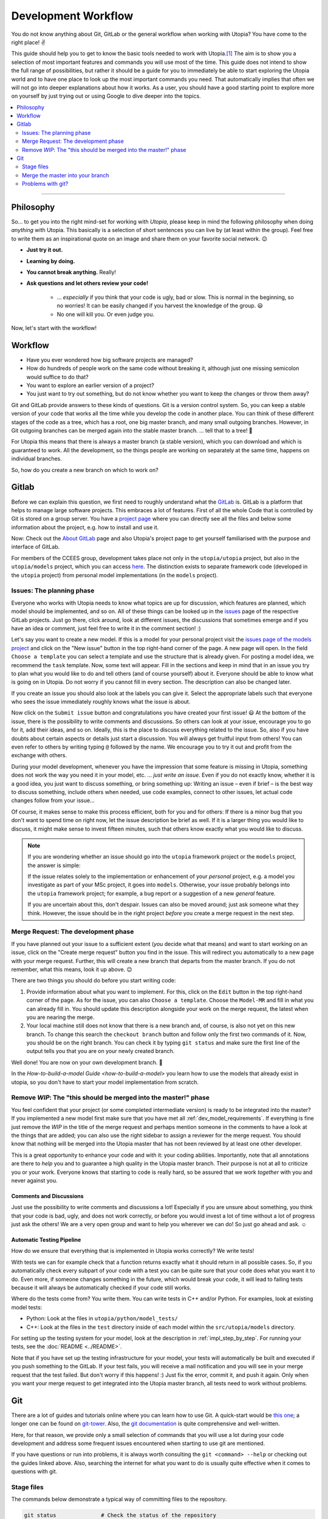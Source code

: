 .. _dev_workflow:

Development Workflow
====================

You do not know anything about Git, GitLab or the general workflow when working with Utopia? You have come to the right place! ✌

This guide should help you to get to know the basic tools needed to work with Utopia.\ [#fn-1]_ The aim is to show you a selection of most important features and commands you will use most of the time. This guide does not intend to show the full range of possibilities, but rather it should be a guide for you to immediately be able to start exploring the Utopia world and to have one place to look up the most important commands you need.
That automatically implies that often we will not go into deeper explanations about how it works. As a user, you should have a good starting point to explore more on yourself by just trying out or using Google to dive deeper into the topics.

.. contents::
   :local:
   :depth: 2

----

Philosophy
----------

So... to get you into the right mind-set for working with *Utopia*, please keep in mind the following philosophy when doing *anything* with Utopia.
This basically is a selection of short sentences you can live by (at least within the group).
Feel free to write them as an inspirational quote on an image and share them on your favorite social network. 😉

* **Just try it out.**
* **Learning by doing.**
* **You cannot break anything.** Really!
* **Ask questions and let others review your code!**

   * ... *especially* if you think that your code is ugly, bad or slow. This is normal in the beginning, so no worries! It can be easily changed if you harvest the knowledge of the group. 😃
   * No one will kill you. Or even judge you.

Now, let's start with the workflow!


Workflow
--------

* Have you ever wondered how big software projects are managed?
* How do hundreds of people work on the same code without breaking it, although just one missing semicolon would suffice to do that?
* You want to explore an earlier version of a project?
* You just want to try out something, but do not know whether you want to keep the changes or throw them away?

Git and GitLab provide answers to these kinds of questions. Git is a version control system. So, you can keep a stable version of your code that works all the time while you develop the code in another place. You can think of these different stages of the code as a tree, which has a root, one big master branch, and many small outgoing branches.
However, in Git outgoing branches can be merged again into the stable master branch. ... tell that to a tree! 🤔

For Utopia this means that there is always a master branch (a stable version), which you can download and which is guaranteed to work. All the development, so the things people are working on separately at the same time, happens on individual branches.

So, how do you create a new branch on which to work on?

Gitlab
------

Before we can explain this question, we first need to roughly understand what the `GitLab <https://about.gitlab.com/>`_ is. GitLab is a platform that helps to manage large software projects. This embraces a lot of features. First of all the whole Code that is controlled by Git is stored on a group server. You have a `project page <https://ts-gitlab.iup.uni-heidelberg.de/utopia/utopia>`_\  where you can directly see all the files and below some information about the project, e.g. how to install and use it.

Now: Check out the `About GitLab <https://about.gitlab.com/>`_ page and also Utopia's project page to get yourself familiarised with the purpose and interface of GitLab.

For members of the CCEES group, development takes place not only in the
``utopia/utopia`` project, but also in the ``utopia/models`` project, which you
can access `here <https://ts-gitlab.iup.uni-heidelberg.de/utopia/models>`_.
The distinction exists to separate framework code (developed in the
``utopia`` project) from personal model implementations (in the ``models``
project).

Issues: The planning phase
^^^^^^^^^^^^^^^^^^^^^^^^^^
Everyone who works with Utopia needs to know what topics are up for discussion, which features are planned, which model should be implemented, and so on. All of these things can be looked up in the `issues <https://ts-gitlab.iup.uni-heidelberg.de/utopia/utopia/issues>`_ page of the respective GitLab projects.
Just go there, click around, look at different issues, the discussions that sometimes emerge and if you have an idea or comment, just feel free to write it in the comment section! :)

Let's say you want to create a new model. If this is a model for your personal
project visit the `issues page of the models project <https://ts-gitlab.iup.uni-heidelberg.de/utopia/models/issues>`_ and click on the "New issue" button in the top right-hand corner of the page.
A new page will open. In the field ``Choose a template`` you can select a template and use the structure that is already given. For posting a model idea, we recommend the ``task`` template.
Now, some text will appear. Fill in the sections and keep in mind that in an issue you try to plan what you would like to do and tell others (and of course yourself) about it. Everyone should be able to know what is going on in Utopia.
Do not worry if you cannot fill in every section. The description can also be changed later.

If you create an issue you should also look at the labels you can give it. Select the appropriate labels such that everyone who sees the issue immediately roughly knows what the issue is about.

Now click on the ``Submit issue`` button and congratulations you have created your first issue! 😃
At the bottom of the issue, there is the possibility to write comments and discussions. So others can look at your issue, encourage you to go for it, add their ideas, and so on. Ideally, this is the place to discuss everything related to the issue. So, also if you have doubts about certain aspects or details just start a discussion. You will always get fruitful input from others! You can even refer to others by writing typing ``@`` followed by the name.
We encourage you to try it out and profit from the exchange with others.

During your model development, whenever you have the impression that some feature is missing in Utopia, something does not work the way you need it in your model, etc. ... *just write an issue*.
Even if you do not exactly know, whether it is a good idea, you just want to discuss something, or bring something up: Writing an issue – even if brief – is the best way to discuss something, include others when needed, use code examples, connect to other issues, let actual code changes follow from your issue...

Of course, it makes sense to make this process efficient, both for you and for others: If there is a minor bug that you don't want to spend time on right now, let the issue description be brief as well.
If it is a larger thing you would like to discuss, it might make sense to invest fifteen minutes, such that others know exactly what you would like to discuss.

.. note::

  If you are wondering whether an issue should go into the ``utopia`` framework project or the ``models`` project, the answer is simple:

  If the issue relates solely to the implementation or enhancement of your *personal* project, e.g. a model you investigate as part of your MSc project,
  it goes into ``models``.
  Otherwise, your issue probably belongs into the ``utopia`` framework project;
  for example, a bug report or a suggestion of a new *general* feature.

  If you are uncertain about this, don't despair. Issues can also be moved around; just ask someone what they think.
  However, the issue should be in the right project *before* you create a merge request in the next step.


Merge Request: The development phase
^^^^^^^^^^^^^^^^^^^^^^^^^^^^^^^^^^^^
If you have planned out your issue to a sufficient extent (*you* decide what that means) and want to start working on an issue, click on the "Create merge request" button you find in the issue.
This will redirect you automatically to a new page with your merge request. Further, this will create a new branch that departs from the master branch. If you do not remember, what this means, look it up above. 😉

There are two things you should do before you start writing code:

#.
   Provide information about what you want to implement. For this, click on the ``Edit`` button in the top right-hand corner of the page. As for the issue, you can also ``Choose a template``. Choose the ``Model-MR`` and fill in what you can already fill in. You should update this description alongside your work on the merge request, the latest when you are nearing the merge.

#.
   Your local machine still does not know that there is a new branch and, of course, is also not yet on this new branch. To change this search the ``checkout branch`` button and follow only the first two commands of it. Now, you should be on the right branch. You can check it by typing ``git status`` and make sure the first line of the output tells you that you are on your newly created branch.

Well done! You are now on your own development branch. 🎉

In the `How-to-build-a-model Guide <how-to-build-a-model>` you learn how to use the models that already exist in utopia, so you don't have to start your model implementation from scratch.

Remove *WIP*\ : The "this should be merged into the master!" phase
^^^^^^^^^^^^^^^^^^^^^^^^^^^^^^^^^^^^^^^^^^^^^^^^^^^^^^^^^^^^^^^^^^^^^^

You feel confident that your project (or some completed intermediate version) is ready to be integrated into the master? If you implemented a new model first make sure that you have met all :ref:`dev_model_requirements`.
If everything is fine just remove the *WIP* in the title of the merge request and perhaps mention someone in the comments to have a look at the things that are added; you can also use the right sidebar to assign a reviewer for the merge request.
You should know that nothing will be merged into the Utopia master that has not been reviewed by at least one other developer.

This is a great opportunity to enhance your code and with it: your coding abilities.
Importantly, note that all annotations are there to *help* you and to guarantee a high quality in the Utopia master branch. Their purpose is not at all to criticize you or your work. Everyone knows that starting to code is really hard, so be assured that we work *together* with you and never against you.

Comments and Discussions
""""""""""""""""""""""""
Just use the possibility to write comments and discussions a lot! Especially if you are unsure about something, you think that your code is bad, ugly, and does not work correctly, or before you would invest a lot of time without a lot of progress just ask the others! We are a very open group and want to help you wherever we can do! So just go ahead and ask. ☺

Automatic Testing Pipeline
""""""""""""""""""""""""""
How do we ensure that everything that is implemented in Utopia works correctly? We write tests!

With tests we can for example check that a function returns exactly what it should return in all possible cases. So, if you automatically check every subpart of your code with a test you can be quite sure that your code does what you want it to do. Even more, if someone changes something in the future, which would break your code, it will lead to failing tests because it will always be automatically checked if your code still works.

Where do the tests come from? You write them. You can write tests in C++ and/or Python. For examples, look at existing model tests:

* Python: Look at the files in ``utopia/python/model_tests/``
* C++: Look at the files in the ``test`` directory inside of each model within
  the ``src/utopia/models`` directory.

For setting up the testing system for your model, look at the description in :ref:`impl_step_by_step`.
For running your tests, see the :doc:`README <../README>`.

Note that if you have set up the testing infrastructure for your model, your tests will automatically be built and executed if you push something to the GitLab. If your test fails, you will receive a mail notification and you will see in your merge request that the test failed. But don't worry if this happens! :)
Just fix the error, commit it, and push it again. Only when you want your merge request to get integrated into the Utopia master branch, all tests need to work without problems.


Git
---
There are a lot of guides and tutorials online where you can learn how to use Git. A quick-start would be `this one <https://git-scm.com/book/en/v2/Getting-Started-Git-Basics>`_; a longer one can be found on `git-tower <https://www.git-tower.com/learn/git/ebook>`_. Also, the `git documentation <https://git-scm.com/doc>`_ is quite comprehensive and well-written.

Here, for that reason, we provide only a small selection of commands that you will use a lot during your code development and address some frequent issues encountered when starting to use git are mentioned.

If you have questions or run into problems, it is always worth consulting the ``git <command> --help`` or checking out the guides linked above.
Also, searching the internet for what you want to do is usually quite effective when it comes to questions with git.


Stage files
^^^^^^^^^^^
The commands below demonstrate a typical way of committing files to the repository.

.. code-block:: shell

   git status              # Check the status of the repository
                           # Most importantly: Check you are on the desired branch
   git add path/to/file    # Add a file which has changes that should be stored
   git status              # Check that you did not stage any undesired files
   git commit -m '<...>'   # The message that describes what has been changed.
                           # Always think about the sentence: "If applied this commit will ..."
                           # Your commit message should start where the three dots end.
                           # A valid example would be:
                           # git commit -m 'Implement the basic interaction mechanism'
   git push                # Push the changes to the GitLab

.. note::

  If you are wondering when to commit and how to write a good commit message, have a look at these `Version Control Best Practices <https://www.git-tower.com/learn/git/ebook/en/command-line/appendix/best-practices>`_ and this `blog post <https://jasonmccreary.me/articles/when-to-make-git-commit/>`_.

  Before you can commit anything, git prompts you to provide your name and email address with the given commands.
  When choosing your name, be aware that this name is immortalized in the git history (please choose your full name and a decent email address ;)).

Global .gitignore
"""""""""""""""""
You run the ``git status`` command and see a lot of files that you have not created e.g. ``.DS_Store``\ , ``./vscode``\ , or similar?
These sometimes are files created by your operating system or by your IDE.
You can and should create a global ``.gitignore`` file to not see them again. Either google it or look `here <http://egorsmirnov.me/2015/05/04/global-gitignore-file.html>`_.


Merge the master into your branch
^^^^^^^^^^^^^^^^^^^^^^^^^^^^^^^^^
If you want to get updates that are available on the master branch, you can follow the commands below.

First, we need to get the updates for the master branch:

.. code-block:: shell

   git checkout master
   git pull

Now, we need to go back to the feature branch and merge them:

.. code-block:: shell

   git checkout <your_branch>   # replace <your_branch> by the name of your branch
   git merge master             # A text editor should open with a commit message.
                                # In general, it is ok to leave the message as it is, thus just save and exit the editor (in vim type: :x )

Don't forget to re-build the code afterward. 😉

.. note::

  If you made changes in the part of the code that was being updated by the master, you will encounter so-called *merge conflicts*. There are several ways to resolve them, for a good overview, have a look `at this SO answer <https://stackoverflow.com/q/161813/1827608>`_.


Problems with git?
^^^^^^^^^^^^^^^^^^
`Oh shit, Git! <https://ohshitgit.com/>`_

----

.. rubric:: Footnotes

.. [#fn-1] Actually, these are the tools that software engineers also use. So, if you think about a career outside of the scientific world after your work in this group, it really is useful to start getting to know the workflow. :)
